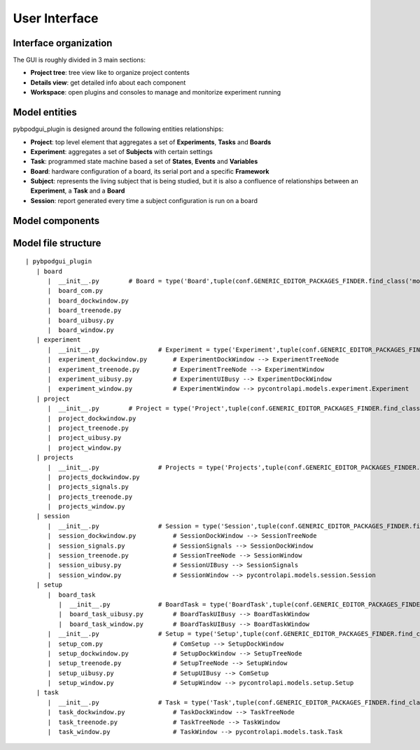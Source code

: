 User Interface
=================================================


Interface organization
----------------------

The GUI is roughly divided in 3 main sections:

* **Project tree**: tree view like to organize project contents
* **Details view**: get detailed info about each component
* **Workspace**: open plugins and consoles to manage and monitorize experiment running


.. image:: _images/showall.png


Model entities
--------------

pybpodgui_plugin is designed around the following entities relationships:

* **Project**: top level element that aggregates a set of **Experiments**, **Tasks** and **Boards**
* **Experiment**: aggregates a set of **Subjects** with certain settings
* **Task**: programmed state machine based a set of **States**, **Events** and **Variables**
* **Board**: hardware configuration of a board, its serial port and a specific **Framework**
* **Subject**: represents the living subject that is being studied, but it is also a confluence of relationships between an **Experiment**, a **Task** and a **Board**
* **Session**: report generated every time a subject configuration is run on a board

.. image:: _images/pybpodgui_plugin_entities_v1.png


Model components
----------------

.. image:: _images/model_window_inheritance.png

Model file structure
--------------------
::

    | pybpodgui_plugin
       | board
          |  __init__.py        # Board = type('Board',tuple(conf.GENERIC_EDITOR_PACKAGES_FINDER.find_class('models.board.Board') + [BoardUIBusy]),{})
          |  board_com.py
          |  board_dockwindow.py
          |  board_treenode.py
          |  board_uibusy.py
          |  board_window.py
       | experiment
          |  __init__.py                # Experiment = type('Experiment',tuple(conf.GENERIC_EDITOR_PACKAGES_FINDER.find_class('models.experiment.Experiment') + [ExperimentUIBusy]),{})
          |  experiment_dockwindow.py       # ExperimentDockWindow --> ExperimentTreeNode
          |  experiment_treenode.py         # ExperimentTreeNode --> ExperimentWindow
          |  experiment_uibusy.py           # ExperimentUIBusy --> ExperimentDockWindow
          |  experiment_window.py           # ExperimentWindow --> pycontrolapi.models.experiment.Experiment
       | project
          |  __init__.py        # Project = type('Project',tuple(conf.GENERIC_EDITOR_PACKAGES_FINDER.find_class('models.project.Project') + [ProjectUIBusy]),{})
          |  project_dockwindow.py
          |  project_treenode.py
          |  project_uibusy.py
          |  project_window.py
       | projects
          |  __init__.py                # Projects = type('Projects',tuple(conf.GENERIC_EDITOR_PACKAGES_FINDER.find_class('models.projects.Projects') + [ProjectsSignals]),{})
          |  projects_dockwindow.py
          |  projects_signals.py
          |  projects_treenode.py
          |  projects_window.py
       | session
          |  __init__.py                # Session = type('Session',tuple(conf.GENERIC_EDITOR_PACKAGES_FINDER.find_class('models.session.Session') + [SessionUIBusy]),{})
          |  session_dockwindow.py          # SessionDockWindow --> SessionTreeNode
          |  session_signals.py             # SessionSignals --> SessionDockWindow
          |  session_treenode.py            # SessionTreeNode --> SessionWindow
          |  session_uibusy.py              # SessionUIBusy --> SessionSignals
          |  session_window.py              # SessionWindow --> pycontrolapi.models.session.Session
       | setup
          |  board_task
             |  __init__.py             # BoardTask = type('BoardTask',tuple(conf.GENERIC_EDITOR_PACKAGES_FINDER.find_class('models.board_task.BoardTask') + [BoardTaskUIBusy]),{})
             |  board_task_uibusy.py        # BoardTaskUIBusy --> BoardTaskWindow
             |  board_task_window.py        # BoardTaskUIBusy --> BoardTaskWindow
          |  __init__.py                # Setup = type('Setup',tuple(conf.GENERIC_EDITOR_PACKAGES_FINDER.find_class('models.setup.Setup') + [SetupUIBusy]),{})
          |  setup_com.py                   # ComSetup --> SetupDockWindow
          |  setup_dockwindow.py            # SetupDockWindow --> SetupTreeNode
          |  setup_treenode.py              # SetupTreeNode --> SetupWindow
          |  setup_uibusy.py                # SetupUIBusy --> ComSetup
          |  setup_window.py                # SetupWindow --> pycontrolapi.models.setup.Setup
       | task
          |  __init__.py                # Task = type('Task',tuple(conf.GENERIC_EDITOR_PACKAGES_FINDER.find_class('models.task.Task') + [TaskDockWindow]),{})
          |  task_dockwindow.py             # TaskDockWindow --> TaskTreeNode
          |  task_treenode.py               # TaskTreeNode --> TaskWindow
          |  task_window.py                 # TaskWindow --> pycontrolapi.models.task.Task


